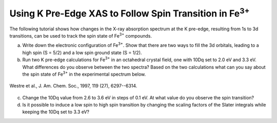 Using K Pre-Edge XAS to Follow Spin Transition in |Fe3+| 
========================================================

The following tutorial shows how changes in the X-ray absorption spectrum at the K pre-edge, resulting from 1s to 3d transitions, can be used to track the spin state of |Fe3+| compounds.

a. Write down the electronic configuration of |Fe3+|. Show that there are two ways to fill the 3d orbitals, leading to a high spin (S = 5/2) and a low spin ground state (S = 1/2).

b. Run two K pre-edge calculations for |Fe3+| in an octahedral crystal field, one with 10Dq set to 2.0 eV and 3.3 eV. What differences do you observe between the two spectra? Based on the two calculations what can you say about the spin state of |Fe3+| in the experimental spectrum below.

.. figure:: assets/westre_fig2.png
    :width: 60 %
    :align: center

    Westre et al., J. Am. Chem. Soc., 1997, 119 (27), 6297--6314.


c. Change the 10Dq value from 2.6 to 3.6 eV in steps of 0.1 eV. At what value do you observe the spin transition?

d. Is it possible to induce a low spin to high spin transition by changing the scaling factors of the Slater integrals while keeping the 10Dq set to 3.3 eV?

.. |Fe3+| replace:: Fe\ :sup:`3+`\

